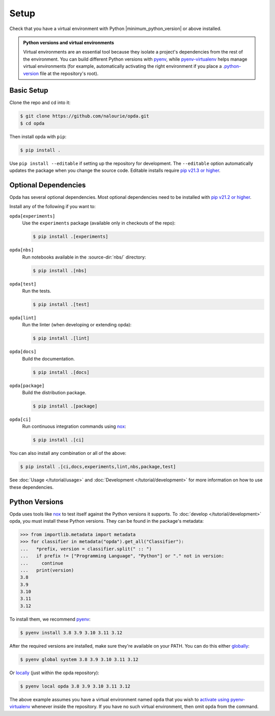 =====
Setup
=====
Check that you have a virtual environment with Python
|minimum_python_version| or above installed.

.. admonition:: Python versions and virtual environments
   :class: tip

   Virtual environments are an essential tool because they isolate a
   project's dependencies from the rest of the environment. You can
   build different Python versions with `pyenv
   <https://github.com/pyenv/pyenv>`_, while `pyenv-virtualenv
   <https://github.com/pyenv/pyenv-virtualenv>`_ helps manage virtual
   environments (for example, automatically activating the right
   environment if you place a `.python-version
   <https://github.com/pyenv/pyenv-virtualenv#activate-virtualenv>`_
   file at the repository's root).


Basic Setup
===========
Clone the repo and cd into it:

.. code-block:: console

   $ git clone https://github.com/nalourie/opda.git
   $ cd opda

Then install opda with ``pip``:

.. code-block:: console

   $ pip install .

Use ``pip install --editable`` if setting up the repository for
development. The ``--editable`` option automatically updates the package
when you change the source code. Editable installs require `pip v21.3 or
higher <https://pip.pypa.io/en/stable/news/#v21-3>`_.


Optional Dependencies
=====================
Opda has several optional dependencies. Most optional dependencies
need to be installed with `pip v21.2 or higher
<https://pip.pypa.io/en/stable/news/#v21-2>`_.

Install any of the following if you want to:

``opda[experiments]``
  Use the ``experiments`` package (available only in checkouts of the
  repo):

  .. code-block:: console

     $ pip install .[experiments]

``opda[nbs]``
  Run notebooks available in the :source-dir:`nbs/` directory:

  .. code-block:: console

     $ pip install .[nbs]

``opda[test]``
  Run the tests.

  .. code-block:: console

     $ pip install .[test]

``opda[lint]``
  Run the linter (when developing or extending opda):

  .. code-block:: console

     $ pip install .[lint]

``opda[docs]``
  Build the documentation.

  .. code-block:: console

     $ pip install .[docs]

``opda[package]``
  Build the distribution package.

  .. code-block:: console

     $ pip install .[package]

``opda[ci]``
  Run continuous integration commands using `nox
  <https://nox.thea.codes/en/stable/>`_:

  .. code-block:: console

     $ pip install .[ci]

You can also install any combination or all of the above:

.. code-block:: console

   $ pip install .[ci,docs,experiments,lint,nbs,package,test]

See :doc:`Usage </tutorial/usage>` and :doc:`Development
</tutorial/development>` for more information on how to use these
dependencies.


Python Versions
===============
Opda uses tools like `nox <https://nox.thea.codes/en/stable/>`_ to test
itself against the Python versions it supports. To :doc:`develop
</tutorial/development>` opda, you must install these Python versions.
They can be found in the package's metadata:

.. code-block:: python

   >>> from importlib.metadata import metadata
   >>> for classifier in metadata("opda").get_all("Classifier"):
   ...   *prefix, version = classifier.split(" :: ")
   ...   if prefix != ["Programming Language", "Python"] or "." not in version:
   ...     continue
   ...   print(version)
   3.8
   3.9
   3.10
   3.11
   3.12

To install them, we recommend `pyenv <https://github.com/pyenv/pyenv>`_:

.. code-block:: console

   $ pyenv install 3.8 3.9 3.10 3.11 3.12

After the required versions are installed, make sure they're available
on your PATH. You can do this either `globally
<https://github.com/pyenv/pyenv/blob/master/COMMANDS.md#pyenv-global>`_:

.. code-block:: console

   $ pyenv global system 3.8 3.9 3.10 3.11 3.12

Or `locally
<https://github.com/pyenv/pyenv/blob/master/COMMANDS.md#pyenv-local>`_
(just within the opda repository):

.. code-block:: console

   $ pyenv local opda 3.8 3.9 3.10 3.11 3.12

The above example assumes you have a virtual environment named ``opda``
that you wish to `activate using pyenv-virtualenv
<https://github.com/pyenv/pyenv-virtualenv#activate-virtualenv>`_
whenever inside the repository. If you have no such virtual environment,
then omit ``opda`` from the command.
